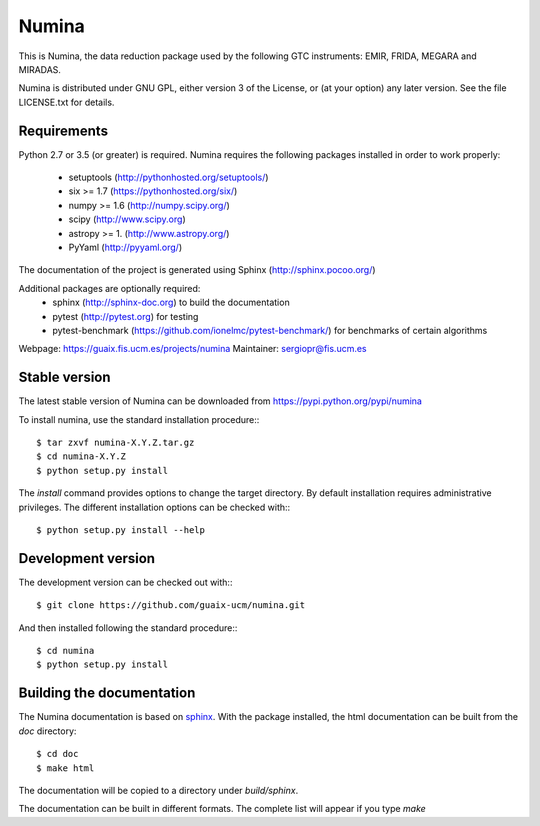 ======
Numina
======

|zenodo| |docs| 

.. image:: https://travis-ci.org/guaix-ucm/numina.svg?branch=master
    :target: https://travis-ci.org/guaix-ucm/numina

.. image:: https://coveralls.io/repos/guaix-ucm/numina/badge.svg?branch=master&service=github 
    :target: https://coveralls.io/github/guaix-ucm/numina?branch=master 

This is Numina, the data reduction package used by the following GTC
instruments: EMIR, FRIDA, MEGARA and MIRADAS.

Numina is distributed under GNU GPL, either version 3 of the License, 
or (at your option) any later version. See the file LICENSE.txt for 
details.

Requirements
------------

Python 2.7 or 3.5 (or greater) is required. Numina requires the following
packages installed in order to work properly:

 - setuptools (http://pythonhosted.org/setuptools/)
 - six >= 1.7 (https://pythonhosted.org/six/)
 - numpy >= 1.6 (http://numpy.scipy.org/) 
 - scipy (http://www.scipy.org)
 - astropy >= 1. (http://www.astropy.org/)
 - PyYaml (http://pyyaml.org/)
 
The documentation of the project is generated using Sphinx (http://sphinx.pocoo.org/)

Additional packages are optionally required:
 - sphinx (http://sphinx-doc.org) to build the documentation
 - pytest (http://pytest.org) for testing
 - pytest-benchmark (https://github.com/ionelmc/pytest-benchmark/) for 
   benchmarks of certain algorithms

Webpage: https://guaix.fis.ucm.es/projects/numina
Maintainer: sergiopr@fis.ucm.es


Stable version
--------------

The latest stable version of Numina can be downloaded from  
https://pypi.python.org/pypi/numina

To install numina, use the standard installation procedure:::

    $ tar zxvf numina-X.Y.Z.tar.gz
    $ cd numina-X.Y.Z
    $ python setup.py install
    

The `install` command provides options to change the target directory. By default
installation requires administrative privileges. The different installation options
can be checked with::: 

   $ python setup.py install --help
   
Development version
-------------------

The development version can be checked out with:::

    $ git clone https://github.com/guaix-ucm/numina.git

And then installed following the standard procedure:::

    $ cd numina
    $ python setup.py install

Building the documentation
--------------------------
The Numina documentation is based on `sphinx`_. With the package installed,
the html documentation can be built from the `doc` directory::

  $ cd doc
  $ make html
  
The documentation will be copied to a directory under `build/sphinx`. 
  
The documentation can be built in different formats. The complete list will appear
if you type `make` 
  
.. _virtualenv: http://pypi.python.org/pypi/virtualenv
.. _sphinx: http://sphinx.pocoo.org

.. |docs| image:: https://readthedocs.org/projects/numina/badge/?version=latest
    :alt: Documentation Status
    :target: http://numina.readthedocs.org/en/latest/?badge=latest

.. |zenodo| image:: https://zenodo.org/badge/13088/guaix-ucm/numina.svg
   :target: http://dx.doi.org/10.5281/zenodo.17986
